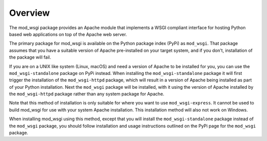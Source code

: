 Overview
--------

The mod_wsgi package provides an Apache module that implements a WSGI
compliant interface for hosting Python based web applications on top of the
Apache web server.

The primary package for mod_wsgi is available on the Python package index
(PyPi) as ``mod_wsgi``. That package assumes that you have a suitable
version of Apache pre-installed on your target system, and if you don't,
installation of the package will fail.

If you are on a UNIX like system (Linux, macOS) and need a version of
Apache to be installed for you, you can use the ``mod_wsgi-standalone``
package on PyPi instead. When installing the ``mod_wsgi-standalone``
package it will first trigger the installation of the ``mod_wsgi-httpd``
package, which will result in a version of Apache being installed as
part of your Python installation. Next the ``mod_wsgi`` package will be
installed, with it using the version of Apache installed by the
``mod_wsgi-httpd`` package rather than any system package for Apache.

Note that this method of installation is only suitable for where you want
to use ``mod_wsgi-express``. It cannot be used to build mod_wsgi for use
with your system Apache installation. This installation method will also
not work on Windows.

When installing mod_wsgi using this method, except that you will install
the ``mod_wsgi-standalone`` package instead of the ``mod_wsgi`` package,
you should follow installation and usage instructions outlined on the
PyPi page for the ``mod_wsgi`` package.
